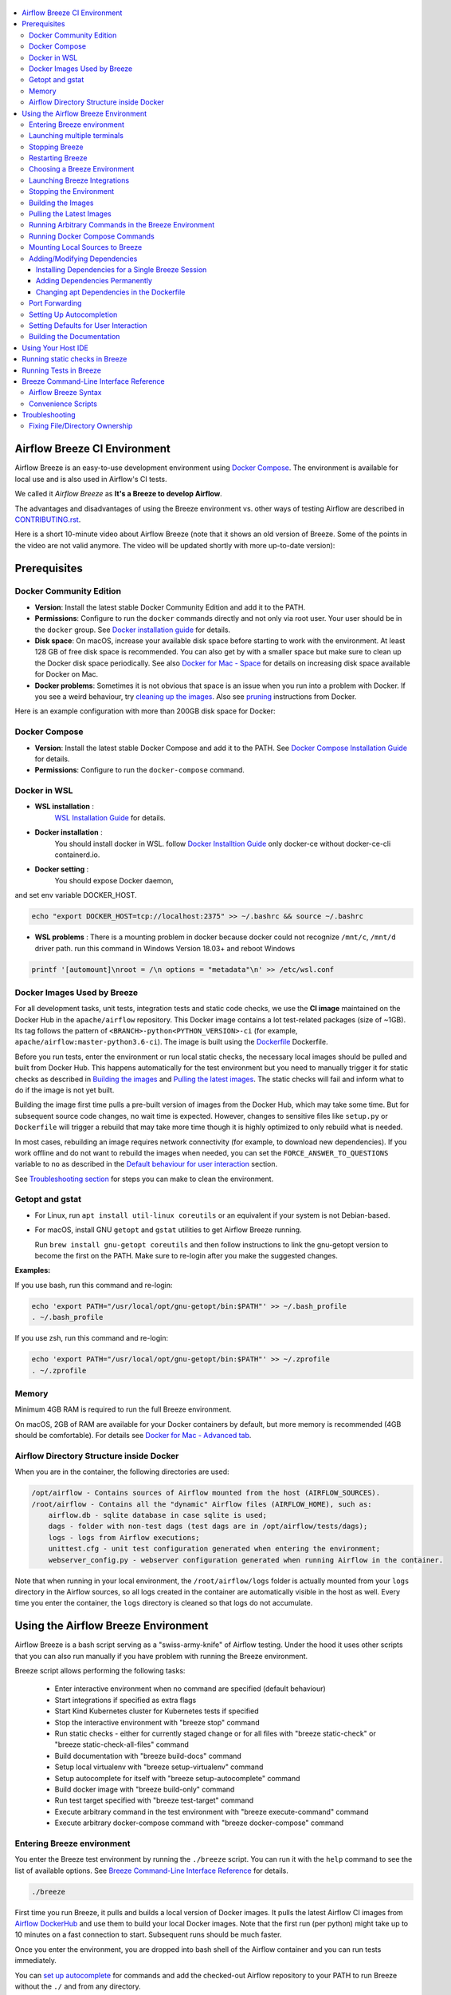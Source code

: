  .. Licensed to the Apache Software Foundation (ASF) under one
    or more contributor license agreements.  See the NOTICE file
    distributed with this work for additional information
    regarding copyright ownership.  The ASF licenses this file
    to you under the Apache License, Version 2.0 (the
    "License"); you may not use this file except in compliance
    with the License.  You may obtain a copy of the License at

 ..   http://www.apache.org/licenses/LICENSE-2.0

 .. Unless required by applicable law or agreed to in writing,
    software distributed under the License is distributed on an
    "AS IS" BASIS, WITHOUT WARRANTIES OR CONDITIONS OF ANY
    KIND, either express or implied.  See the License for the
    specific language governing permissions and limitations
    under the License.

.. image:: images/AirflowBreeze_logo.png
    :align: center
    :alt: Airflow Breeze Logo

.. contents:: :local:

Airflow Breeze CI Environment
=============================

Airflow Breeze is an easy-to-use development environment using
`Docker Compose <https://docs.docker.com/compose/>`_.
The environment is available for local use and is also used in Airflow's CI tests.

We called it *Airflow Breeze* as **It's a Breeze to develop Airflow**.

The advantages and disadvantages of using the Breeze environment vs. other ways of testing Airflow
are described in `CONTRIBUTING.rst <CONTRIBUTING.rst#integration-test-development-environment>`_.

Here is a short 10-minute video about Airflow Breeze (note that it shows an old version of Breeze. Some
of the points in the video are not valid anymore. The video will be updated shortly with more up-to-date
version):

.. image:: http://img.youtube.com/vi/ffKFHV6f3PQ/0.jpg
   :width: 480px
   :height: 360px
   :scale: 100 %
   :alt: Airflow Breeze Simplified Development Workflow
   :align: center
   :target: http://www.youtube.com/watch?v=ffKFHV6f3PQ

Prerequisites
=============

Docker Community Edition
------------------------

- **Version**: Install the latest stable Docker Community Edition and add it to the PATH.
- **Permissions**: Configure to run the ``docker`` commands directly and not only via root user.
  Your user should be in the ``docker`` group.
  See `Docker installation guide <https://docs.docker.com/install/>`_ for details.
- **Disk space**: On macOS, increase your available disk space before starting to work with
  the environment. At least 128 GB of free disk space is recommended. You can also get by with a
  smaller space but make sure to clean up the Docker disk space periodically.
  See also `Docker for Mac - Space <https://docs.docker.com/docker-for-mac/space>`_ for details
  on increasing disk space available for Docker on Mac.
- **Docker problems**: Sometimes it is not obvious that space is an issue when you run into
  a problem with Docker. If you see a weird behaviour, try
  `cleaning up the images <#cleaning-up-the-images>`_. Also see
  `pruning <https://docs.docker.com/config/pruning/>`_ instructions from Docker.

Here is an example configuration with more than 200GB disk space for Docker:

.. image:: images/disk_space_osx.png
    :align: left
    :alt: Disk space OSX

Docker Compose
--------------

- **Version**: Install the latest stable Docker Compose and add it to the PATH.
  See `Docker Compose Installation Guide <https://docs.docker.com/compose/install/>`_ for details.

- **Permissions**: Configure to run the ``docker-compose`` command.

Docker in WSL
-------------

- **WSL installation** :
    `WSL Installation Guide <https://docs.microsoft.com/en-us/windows/wsl/install-win10>`_ for details.

- **Docker installation** :
    You should install docker in WSL.
    follow `Docker Installtion Guide <https://docs.docker.com/install/linux/docker-ce/ubuntu/>`_
    only docker-ce without docker-ce-cli containerd.io.
- **Docker setting** :
    You should expose Docker daemon,

.. image:: images/docker_expose_daemon.png
    :align: left
    :alt: Docker expose daemon

and set env variable DOCKER_HOST.

.. code-block:: bash

    echo "export DOCKER_HOST=tcp://localhost:2375" >> ~/.bashrc && source ~/.bashrc

- **WSL problems** :
  There is a mounting problem in docker because docker could not recognize ``/mnt/c``, ``/mnt/d`` driver path.
  run this command in Windows Version 18.03+ and reboot Windows

.. code-block:: bash

    printf '[automount]\nroot = /\n options = "metadata"\n' >> /etc/wsl.conf

Docker Images Used by Breeze
----------------------------

For all development tasks, unit tests, integration tests and static code checks, we use the
**CI image** maintained on the Docker Hub in the ``apache/airflow`` repository.
This Docker image contains a lot test-related packages (size of ~1GB).
Its tag follows the pattern of ``<BRANCH>-python<PYTHON_VERSION>-ci``
(for example, ``apache/airflow:master-python3.6-ci``). The image is built using the
`<Dockerfile>`_ Dockerfile.

Before you run tests, enter the environment or run local static checks, the necessary local images should be
pulled and built from Docker Hub. This happens automatically for the test environment but you need to
manually trigger it for static checks as described in `Building the images <#building-the-images>`_
and `Pulling the latest images <#pulling-the-latest-images>`_.
The static checks will fail and inform what to do if the image is not yet built.

Building the image first time pulls a pre-built version of images from the Docker Hub, which may take some
time. But for subsequent source code changes, no wait time is expected.
However, changes to sensitive files like ``setup.py`` or ``Dockerfile`` will trigger a rebuild
that may take more time though it is highly optimized to only rebuild what is needed.

In most cases, rebuilding an image requires network connectivity (for example, to download new
dependencies). If you work offline and do not want to rebuild the images when needed, you can set the
``FORCE_ANSWER_TO_QUESTIONS`` variable to ``no`` as described in the
`Default behaviour for user interaction <#default-behaviour-for-user-interaction>`_ section.

See `Troubleshooting section <#troubleshooting>`_ for steps you can make to clean the environment.

Getopt and gstat
----------------

* For Linux, run ``apt install util-linux coreutils`` or an equivalent if your system is not Debian-based.
* For macOS, install GNU ``getopt`` and ``gstat`` utilities to get Airflow Breeze running.

  Run ``brew install gnu-getopt coreutils`` and then follow instructions to link the gnu-getopt version to
  become the first on the PATH. Make sure to re-login after you make the suggested changes.

**Examples:**

If you use bash, run this command and re-login:

.. code-block:: bash

    echo 'export PATH="/usr/local/opt/gnu-getopt/bin:$PATH"' >> ~/.bash_profile
    . ~/.bash_profile


If you use zsh, run this command and re-login:

.. code-block:: bash

    echo 'export PATH="/usr/local/opt/gnu-getopt/bin:$PATH"' >> ~/.zprofile
    . ~/.zprofile


Memory
------

Minimum 4GB RAM is required to run the full Breeze environment.

On macOS, 2GB of RAM are available for your Docker containers by default, but more memory is recommended
(4GB should be comfortable). For details see
`Docker for Mac - Advanced tab <https://docs.docker.com/v17.12/docker-for-mac/#advanced-tab>`_.

Airflow Directory Structure inside Docker
-----------------------------------------

When you are in the container, the following directories are used:

.. code-block:: text

  /opt/airflow - Contains sources of Airflow mounted from the host (AIRFLOW_SOURCES).
  /root/airflow - Contains all the "dynamic" Airflow files (AIRFLOW_HOME), such as:
      airflow.db - sqlite database in case sqlite is used;
      dags - folder with non-test dags (test dags are in /opt/airflow/tests/dags);
      logs - logs from Airflow executions;
      unittest.cfg - unit test configuration generated when entering the environment;
      webserver_config.py - webserver configuration generated when running Airflow in the container.

Note that when running in your local environment, the ``/root/airflow/logs`` folder is actually mounted
from your ``logs`` directory in the Airflow sources, so all logs created in the container are automatically
visible in the host as well. Every time you enter the container, the ``logs`` directory is
cleaned so that logs do not accumulate.

Using the Airflow Breeze Environment
=====================================

Airflow Breeze is a bash script serving as a "swiss-army-knife" of Airflow testing. Under the
hood it uses other scripts that you can also run manually if you have problem with running the Breeze
environment.

Breeze script allows performing the following tasks:

    * Enter interactive environment when no command are specified (default behaviour)
    * Start integrations if specified as extra flags
    * Start Kind Kubernetes cluster for Kubernetes tests if specified
    * Stop the interactive environment with "breeze stop" command
    * Run static checks - either for currently staged change or for all files with
      "breeze static-check" or "breeze static-check-all-files" command
    * Build documentation with "breeze build-docs" command
    * Setup local virtualenv with "breeze setup-virtualenv" command
    * Setup autocomplete for itself with "breeze setup-autocomplete" command
    * Build docker image with "breeze build-only" command
    * Run test target specified with "breeze test-target" command
    * Execute arbitrary command in the test environment with "breeze execute-command" command
    * Execute arbitrary docker-compose command with "breeze docker-compose" command

Entering Breeze environment
---------------------------

You enter the Breeze test environment by running the ``./breeze`` script. You can run it with
the ``help`` command to see the list of available options. See `Breeze Command-Line Interface Reference`_
for details.

.. code-block:: bash

  ./breeze

First time you run Breeze, it pulls and builds a local version of Docker images.
It pulls the latest Airflow CI images from `Airflow DockerHub <https://hub.docker.com/r/apache/airflow>`_
and use them to build your local Docker images. Note that the first run (per python) might take up to 10
minutes on a fast connection to start. Subsequent runs should be much faster.

Once you enter the environment, you are dropped into bash shell of the Airflow container and you can
run tests immediately.

You can `set up autocomplete <#setting-up-autocomplete>`_ for commands and add the
checked-out Airflow repository to your PATH to run Breeze without the ``./`` and from any directory.


When you enter the Breeze environment, automatically an environment file is sourced from
``files/airflow-breeze-config/variables.env``. The ``files`` folder from your local sources is
automatically mounted to the container under ``/files`` path and you can put there any files you want
to make available fot the Breeze container.

Launching multiple terminals
----------------------------

Often if you want to run full airflow in the Breeze environment you need to launch multiple terminals and
run ``airflow webserver``, ``airflow scheduler``, ``airflow worker`` in separate terminals.

This can be achieved either via ``tmux`` or via exec-ing into the running container from the host. Tmux
is installed inside the container and you can launch it with ``tmux`` command. Tmux provide you with the
capability of creating multiple virtual terminals and multiplex between them. More about ``tmux`` can be
found at `tmux github wiki page <https://github.com/tmux/tmux/wiki>`_ . Tmux has several useful shortcuts
that allow you to split the terminals, open new tabs etc - it's pretty useful to learn it.

Another - slightly easier - way is to exec into Breeze terminal from the host's terminal. Often you can
have multiple terminals in the host (Linux/MacOS/WSL2 on Windows) and you can simply use those terminals
to enter running container. It's as easy as launching ``breeze exec`` while you already started the
Breeze environment. You will be dropped into bash and environment variables will be read in the same
way as when you enter the environment. You can do it multiple times and open as many terminals as you need.

Stopping Breeze
---------------

After starting up, the environment runs in the background and takes precious memory.
You can always stop it via:

.. code-block:: bash

   ./breeze stop

Restarting Breeze
-----------------

You can also  restart the environment and enter it via:

.. code-block:: bash

   ./breeze restart

Choosing a Breeze Environment
-----------------------------

You can use additional ``breeze`` flags to customize your environment. For example, you can specify a Python
version to use, backend and a container environment for testing. With Breeze, you can recreate the same
environments as we have in matrix builds in Travis CI.

For example, you can choose to run Python 3.6 tests with MySQL as backend and in the Docker environment as
follows:

.. code-block:: bash

    ./breeze --python 3.6 --backend mysql

The choices you make are persisted in the ``./.build/`` cache directory so that next time when you use the
``breeze`` script, it could use the values that were used previously. This way you do not have to specify
them when you run the script. You can delete the ``.build/`` directory in case you want to restore the
default settings.

The defaults when you run the Breeze environment are Python 3.6, Sqlite, and Docker.

Launching Breeze Integrations
-----------------------------

When Breeze starts, it can start additional integrations. Those are additional docker containers
that are started in the same docker-compose command. Those are required by some of the tests
as described in `TESTING.rst <TESTING.rst#airflow-integration-tests>`_.

By default Breeze starts only airflow-testing container without any integration enabled. If you selected
``postgres`` or ``mysql`` backend, the container for the selected backend is also started (but only the one
that is selected). You can start the additional integrations by passing ``--integration`` flag
with appropriate integration name when starting Breeze. You can specify several ``--integration`` flags
to start more than one integration at a time.
Finally you can specify ``--integration all`` to start all integrations.

Once integration is started, it will continue to run until the environment is stopped with
``breeze stop`` command. or restarted via ``breeze restart`` command

Note that running integrations uses significant resources - CPU and memory.

Stopping the Environment
------------------------

You may need to clean up your Docker environment occasionally. The images are quite big
(1.5GB for both images needed for static code analysis and CI tests) and, if you often rebuild/update
them, you may end up with some unused image data.

To clean up the Docker environment:

1. `Stop Breeze <#stopping-breeze>`_ with ``./breeze stop``.

2. Run the ``docker system prune`` command.

3. Run ``docker images --all`` and ``docker ps --all`` to verify that your Docker is clean.

   Both commands should return an empty list of images and containers respectively.

If you run into disk space errors, consider pruning your Docker images with the ``docker system prune --all``
command. You may need to restart the Docker Engine before running this command.

In case of disk space errors on macOS, increase the disk space available for Docker. See
`Prerequisites <#prerequisites>`_ for details.

Building the Images
-------------------

You can manually trigger building the local images using the script:

.. code-block::

  ./breeze build-only

The scripts that build the images are optimized to minimize the time needed to rebuild the image when
the source code of Airflow evolves. This means that if you already have the image locally downloaded and
built, the scripts will determine whether the rebuild is needed in the first place. Then the scripts will
make sure that minimal number of steps are executed to rebuild parts of the image (for example,
PIP dependencies) and will give you an image consistent with the one used during Continuous Integration.

Pulling the Latest Images
-------------------------

Sometimes the image on the Docker Hub needs to be rebuilt from scratch. This is required, for example,
when there is a security update of the Python version that all the images are based on.
In this case it is usually faster to pull the latest images rather than rebuild them
from scratch.

You can do it via the ``--force-pull-images`` flag to force pulling the latest images from the Docker Hub.

To manually force pulling the images for static checks, use the script:

.. code-block::

  ./breeze build-only --force-pull-images

In the future Breeze will warn you when you are recommended to pull images.

Running Arbitrary Commands in the Breeze Environment
-------------------------------------------------------

To run other commands/executables inside the Breeze Docker-based environment, use the
``./breeze execute-command`` command. To add arguments, specify them
together with the command surrounded with either ``"`` or ``'``, or pass them after ``--`` as extra arguments.

.. code-block:: bash

     ./breeze execute-command "ls -la"

.. code-block:: bash

     ./breeze execute-command ls -- --la


Running Docker Compose Commands
-------------------------------

To run Docker Compose commands (such as ``help``, ``pull``, etc), use the
``docker-compose`` command. To add extra arguments, specify them
after ``--`` as extra arguments.

.. code-block:: bash

     ./breeze docker-compose pull -- --ignore-pull-failures


Mounting Local Sources to Breeze
--------------------------------

Important sources of Airflow are mounted inside the ``airflow-testing`` container that you enter.
This means that you can continue editing your changes on the host in your favourite IDE and have them
visible in the Docker immediately and ready to test without rebuilding images. You can disable mounting
by specifying ``--skip-mounting-local-sources`` flag when running Breeze. In this case you will have sources
embedded in the container and changes to these sources will not be persistent.


After you run Breeze for the first time, you will have an empty directory ``files`` in your source code,
which will be mapped to ``/files`` in your Docker container. You can pass there any files you need to
configure and run Docker. They will not be removed between Docker runs.

By default ``/files/dags`` folder is mounted from your local ``<AIRFLOW_SOURCES>/files/dags`` and this is
the directory used by airflow scheduler and webserver to scan dags for. You can use it to test your dags
from local sources in Airflow. If you wish to add local DAGs that can be run by Breeze.

Adding/Modifying Dependencies
-----------------------------

If you need to change apt dependencies in the ``Dockerfile``, add Python packages in ``setup.py`` or
add javascript dependencies in ``package.json``, you can either add dependencies temporarily for a single
Breeze session or permanently in ``setup.py``, ``Dockerfile``, or ``package.json`` files.

Installing Dependencies for a Single Breeze Session
...................................................

You can install dependencies inside the container using ``sudo apt install``, ``pip install`` or
``yarn install`` (in ``airflow/www`` folder) respectively. This is useful if you want to test something
quickly while you are in the container. However, these changes are not retained: they disappear once you
exit the container (except for the node.js dependencies if your sources are mounted to the container).
Therefore, if you want to retain a new dependency, follow the second option described below.

Adding Dependencies Permanently
...............................

You can add dependencies to the ``Dockerfile``, ``setup.py`` or ``package.json`` and rebuild the image. This
should happen automatically if you modify any of these files.
After you exit the container and re-run ``breeze``, Breeze detects changes in dependencies,
asks you to confirm rebuilding the image and proceeds with rebuilding if you confirm (or skip it
if you do not confirm). After rebuilding is done, Breeze drops you to shell. You may also use the
``build-only`` command to only rebuild images and not to go into shell.

Changing apt Dependencies in the Dockerfile
............................................

During development, changing dependencies in ``apt-get`` closer to the top of the ``Dockerfile``
invalidates cache for most of the image. It takes long time for Breeze to rebuild the image.
So, it is a recommended practice to add new dependencies initially closer to the end
of the ``Dockerfile``. This way dependencies will be added incrementally.

Before merge, these dependencies should be moved to the appropriate ``apt-get install`` command,
which is already in the ``Dockerfile``.

Port Forwarding
---------------

When you run Airflow Breeze, the following ports are automatically forwarded:

* 28080 -> forwarded to Airflow webserver -> airflow-testing:8080
* 25433 -> forwarded to Postgres database -> postgres:5432
* 23306 -> forwarded to MySQL database  -> mysql:3306

You can connect to these ports/databases using:

* Webserver: ``http://127.0.0.1:28080``
* Postgres: ``jdbc:postgresql://127.0.0.1:25433/airflow?user=postgres&password=airflow``
* Mysql: ``jdbc:mysql://localhost:23306/airflow?user=root``

Start the webserver manually with the ``airflow webserver`` command if you want to connect
to the webserver. You can use ``tmux`` to multiply terminals. You may need to create a user prior to
running the webserver in order to log in. This can be done with the following command:

.. code-block:: bash

    airflow users create --role Admin --username admin --password admin --email admin@example.com --firstname foo --lastname bar

For databases, you need to run ``airflow db reset`` at least once (or run some tests) after you started
Airflow Breeze to get the database/tables created. You can connect to databases with IDE or any other
database client:

.. image:: images/database_view.png
    :align: center
    :alt: Database view

You can change the used host port numbers by setting appropriate environment variables:

* ``WEBSERVER_HOST_PORT``
* ``POSTGRES_HOST_PORT``
* ``MYSQL_HOST_PORT``

If you set these variables, next time when you enter the environment the new ports should be in effect.

Setting Up Autocompletion
-------------------------

The ``breeze`` command comes with a built-in bash/zsh autocomplete option for its options. When you start typing
the command, you can use <TAB> to show all the available switches and get autocompletion on typical
values of parameters that you can use.

You can set up the autocomplete option automatically by running:

.. code-block:: bash

   ./breeze setup-autocomplete

You get the autocompletion working when you re-enter the shell.

Zsh autocompletion is currently limited to only autocomplete options. Bash autocompletion also completes
options values (for example, Python version or static check name).

Setting Defaults for User Interaction
--------------------------------------

Sometimes during the build, you are asked whether to perform an action, skip it, or quit. This happens
when rebuilding or removing an image - actions that take a lot of time and could be potentially destructive.

For automation scripts, you can export one of the three variables to control the default
interaction behaviour:

.. code-block::

  export FORCE_ANSWER_TO_QUESTIONS="yes"

If ``FORCE_ANSWER_TO_QUESTIONS`` is set to ``yes``, the images are automatically rebuilt when needed.
Images are deleted without asking.

.. code-block::

  export FORCE_ANSWER_TO_QUESTIONS="no"

If ``FORCE_ANSWER_TO_QUESTIONS`` is set to ``no``, the old images are used even if rebuilding is needed.
This is useful when you work offline. Deleting images is aborted.

.. code-block::

  export FORCE_ANSWER_TO_QUESTIONS="quit"

If ``FORCE_ANSWER_TO_QUESTIONS`` is set to ``quit``, the whole script is aborted. Deleting images is aborted.

If more than one variable is set, ``yes`` takes precedence over ``no``, which takes precedence over ``quit``.

Building the Documentation
--------------------------

To build documentation in Breeze, use the ``build-docs`` command:

.. code-block:: bash

     ./breeze build-docs

Results of the build can be found in the ``docs/_build`` folder.

Often errors during documentation generation come from the docstrings of auto-api generated classes.
During the docs building auto-api generated files are stored in the ``docs/_api`` folder. This helps you
easily identify the location the problems with documentation originated from.

Using Your Host IDE
===================

You can set up your host IDE (for example, IntelliJ's PyCharm/Idea) to work with Breeze
and benefit from all the features provided by your IDE, such as local and remote debugging,
autocompletion, documentation support, etc.

To use your host IDE with Breeze:

1. Create a local virtual environment as follows:

   ``mkvirtualenv <ENV_NAME> --python=python<VERSION>``

   You can use any of the following wrappers to create and manage your virtual environemnts:
   `pyenv <https://github.com/pyenv/pyenv>`_, `pyenv-virtualenv <https://github.com/pyenv/pyenv-virtualenv>`_,
   or `virtualenvwrapper <https://virtualenvwrapper.readthedocs.io/en/latest/>`_.

   Ideally, you should have virtualenvs for all Python versions supported by Airflow (3.5, 3.6, 3.7)
   and switch between them with the ``workon`` command.

2. Use the ``workon`` command to enter the Breeze environment.

3. Initialize the created local virtualenv:

   ``./breeze initialize-local-virtualenv``

4. Select the virtualenv you created as the project's default virtualenv in your IDE.

Note that you can also use the local virtualenv for Airflow development without Breeze.
This is a lightweight solution that has its own limitations.

More details on using the local virtualenv are available in the `LOCAL_VIRTUALENV.rst <LOCAL_VIRTUALENV.rst>`_.

Running static checks in Breeze
===============================

The Breeze environment is also used to run some of the static checks as described in
`STATIC_CODE_CHECKS.rst <STATIC_CODE_CHECKS.rst>`_.


Running Tests in Breeze
=======================

As soon as you enter the Breeze environment, you can run Airflow unit tests via the ``pytest`` command.

For supported CI test suites, types of unit tests, and other tests, see `TESTING.rst <TESTING.rst>`_.

Breeze Command-Line Interface Reference
=======================================

Airflow Breeze Syntax
---------------------

This is the current syntax for  `./breeze <./breeze>`_:

 .. START BREEZE HELP MARKER

.. code-block:: text


  ####################################################################################################

  Usage: breeze [FLAGS] [COMMAND] -- <EXTRA_ARGS>

  By default the script enters IT environment and drops you to bash shell, but you can choose one
  of the commands to run specific actions instead. Add --help after each command to see details:

  Commands without arguments:

    shell                                    [Default] Enters interactive shell in the container
    build-docs                               Builds documentation in the container
    build-only                               Only builds docker images without entering container
    cleanup-images                           Cleans up the container images created
    exec                                     Execs into running breeze container in new terminal
    initialize-local-virtualenv              Initializes local virtualenv
    setup-autocomplete                       Sets up autocomplete for breeze
    stop                                     Stops the docker-compose evironment
    restart                                  Stops the docker-compose evironment including DB cleanup
    toggle-suppress-cheatsheet               Toggles on/off cheatsheet
    toggle-suppress-asciiart                 Toggles on/off asciiart

  Commands with arguments:

    docker-compose                <ARG>      Executes specified docker-compose command
    execute-command               <ARG>      Executes specified command in the container
    static-check                  <ARG>      Performs selected static check for changed files
    static-check-all-files        <ARG>      Performs selected static check for all files
    test-target                   <ARG>      Runs selected test target in the container

  Help commands:

    flags                                    Shows all breeze's flags
    help                                     Shows this help message
    help-all                                 Shows detailed help for all commands and flags

  ####################################################################################################

  Detailed usage

  ####################################################################################################

  breeze [FLAGS] shell -- <EXTRA_ARGS>

        This is default subcommand if no subcommand is used.

        Enters interactive shell where you can run all tests, start airflow webserver, scheduler,
        workers, interact with the database, run DAGs etc. It is the default command if no command
        is selected. The shell is executed in the container and in case integrations are chosen,
        the integrations will be started as separated docker containers - under the docker-compose
        supervision. Local sources are by default mounted to within the container so you can edit
        them locally and run tests immediately in the container. Several folders ('files', 'dist')
        are also mounted so that you can exchange files between the host and container.

        The 'files/airflow-breeze-config/variables.env' file can contain additional variables
        and setup. This file is automatically sourced when you enter the container. Database
        and webserver ports are forwarded to appropriate database/webserver so that you can
        connect to it from your host environment.
  ****************************************************************************************************
  breeze [FLAGS] build-docs -- <EXTRA_ARGS>

        Builds airflow documentation. The documentation is build inside docker container - to
        maintain the same build environment for everyone. Appropriate sources are mapped from
        the host to the container so that latest sources are used. The folders where documentation
        is generated ('docs/build') are also mounted to the container - this way results of
        the documentation build is available in the host.
  ****************************************************************************************************
  breeze [FLAGS] build-only -- <EXTRA_ARGS>

        Do not enter docker container - just build the docker images needed. You can (similarly as
        with other commands) pass additional options to this command, such as '--force-build-image',
        '--force-pull-image' in order to force latest images to be built/pulled.
  ****************************************************************************************************
  breeze [FLAGS] cleanup-images -- <EXTRA_ARGS>

        Removes the breeze-related images created in your local docker image cache. This will
        not reclaim space in docker cache. You need to 'docker system prune' (optionally
        with --all) to reclaim that space.
  ****************************************************************************************************
  breeze [FLAGS] exec -- <EXTRA_ARGS>

        Execs into interactive shell to an already running container. The container mus be started
        already by breeze shell command. If you are not familiar with tmux, this is the best
        way to run multiple processes in the same container at the same time for example scheduler,
        webserver, workers, database console and interactive terminal.
  ****************************************************************************************************
  breeze [FLAGS] initialize-local-virtualenv -- <EXTRA_ARGS>

        Initializes locally created virtualenv installing all dependencies of Airflow.
        This local virtualenv can be used to aid autocompletion and IDE support as
        well as run unit tests directly from the IDE. You need to have virtualenv
        activated before running this command.
  ****************************************************************************************************
  breeze [FLAGS] setup-autocomplete -- <EXTRA_ARGS>

        Sets up autocomplete for breeze commands. Once you do it you need to re-enter the bash
        shell and when typing breeze command <TAB> will provide autocomplete for
        parameters and values.
  ****************************************************************************************************
  breeze [FLAGS] stop -- <EXTRA_ARGS>

        Brings down running docker compose environment. When you start the environment, the docker
        containers will continue running so that startup time is shorter. But they take quite a lot of
        memory and CPU. This command stops all running containers from the environment.
  ****************************************************************************************************
  breeze [FLAGS] restart -- <EXTRA_ARGS>

        Restarts running docker compose environment. When you restart the environment, the docker
        containers will be restarted. That includes cleaning up the databases. This is
        especially useful if you switch between different versions of airflow.
  ****************************************************************************************************
  breeze [FLAGS] toggle-suppress-cheatsheet -- <EXTRA_ARGS>

        Toggles on/off cheatsheet displayed before starting bash shell.
  ****************************************************************************************************
  breeze [FLAGS] toggle-suppress-asciiart -- <EXTRA_ARGS>

        Toggles on/off asciiart displayed before starting bash shell.
  ****************************************************************************************************
  breeze [FLAGS] docker-compose -- <EXTRA_ARGS>

        Run docker-compose command instead of entering the environment. Use 'help' as command
        to see available commands. The <EXTRA_ARGS> passed after -- are treated
        as additional options passed to docker-compose. For example

        'breeze docker-compose pull -- --ignore-pull-failures'
  ****************************************************************************************************
  breeze [FLAGS] execute-command -- <EXTRA_ARGS>

        Run chosen command instead of entering the environment. The command is run using
        'bash -c "<command with args>" if you need to pass arguments to your command, you need
        to pass them together with command surrounded with " or '. Alternatively you can
        pass arguments as <EXTRA_ARGS> passed after --. For example:

        'breeze execute-command "ls -la"' or
        'breeze execute-command ls -- --la'
  ****************************************************************************************************
  breeze [FLAGS] static-check -- <EXTRA_ARGS>

        Run selected static checks for currently changed files. You should specify static check that
        you would like to run or 'all' to run all checks. One of:

                 all all-but-pylint bat-tests check-apache-license check-executables-have-shebangs
                 check-hooks-apply check-merge-conflict check-xml debug-statements doctoc
                 detect-private-key end-of-file-fixer flake8 forbid-tabs insert-license
                 lint-dockerfile mixed-line-ending mypy pylint pylint-test setup-order shellcheck

        You can pass extra arguments including options to to the pre-commit framework as
        <EXTRA_ARGS> passed after --. For example:

        'breeze static-check mypy' or
        'breeze static-check mypy -- --files tests/core.py'

        You can see all the options by adding --help EXTRA_ARG:

        'breeze static-check mypy -- --help'
  ****************************************************************************************************
  breeze [FLAGS] static-check-all-files -- <EXTRA_ARGS>

        Run selected static checks for all applicable files. You should specify static check that
        you would like to run or 'all' to run all checks. One of:

                 all all-but-pylint bat-tests check-apache-license check-executables-have-shebangs
                 check-hooks-apply check-merge-conflict check-xml debug-statements doctoc
                 detect-private-key end-of-file-fixer flake8 forbid-tabs insert-license
                 lint-dockerfile mixed-line-ending mypy pylint pylint-test setup-order shellcheck

        You can pass extra arguments including options to the pre-commit framework as
        <EXTRA_ARGS> passed after --. For example:

        'breeze static-check-all-files mypy' or
        'breeze static-check-all-files mypy -- --verbose'

        You can see all the options by adding --help EXTRA_ARG:

        'breeze static-check-all-files mypy -- --help'
  ****************************************************************************************************
  breeze [FLAGS] test-target -- <EXTRA_ARGS>

        Run the specified unit test target. There might be multiple
        targets specified separated with comas. The <EXTRA_ARGS> passed after -- are treated
        as additional options passed to pytest. For example:

        'breeze test-target tests/test_core.py -- --logging-level=DEBUG'
  ****************************************************************************************************
  breeze [FLAGS] flags -- <EXTRA_ARGS>

        Explains in detail all the flags that can be used with breeze.
  ****************************************************************************************************
  breeze [FLAGS] help -- <EXTRA_ARGS>

        Shows this help message.
  ****************************************************************************************************
  breeze [FLAGS] help-all -- <EXTRA_ARGS>

        Shows detailed help for all commands and flags.
  ****************************************************************************************************
  ####################################################################################################

  Flags

  ####################################################################################################

  ****************************************************************************************************

  List of flags supported by breeze:

  ****************************************************************************************************
   Choose Airflow variant
  ****************************************************************************************************

  -p, --python <PYTHON_VERSION>
          Python version used for the image. This is always major/minor version.
          One of:

                 3.6 3.7

  -b, --backend <BACKEND>
          Backend to use for tests - it determines which database is used.
          One of:

                 sqlite mysql postgres

          Default: sqlite

  -d, --db-reset
          Resets the database at entry to the envvironment. It will drop all the tables
          and data and recreate the DB from scratch even if 'restart' command was not used.
          Combined with 'restart' command it enters the environment in the state that is
          ready to start airflow webserver/scheduler/worker. Without the switch, the database
          does not have any tables and you need to run reset db manually.

  -i, --integration <INTEGRATION>
          Integration to start during tests - it determines which integrations are started
          for integration tests. There can be more than one integration started, or all to
          start all integrations. Selected integrations are not saved for future execution.
          One of:

                 cassandra kerberos mongo openldap rabbitmq redis all

  ****************************************************************************************************
   Manage Kind kubernetes cluster (optional)
  ****************************************************************************************************


  Acion for the cluster : only one of the --kind-cluster-* flags can be used at a time:

  -s, --kind-cluster-start
          Starts kind Kubernetes cluster after entering the environment. The cluster is started using
          Kubernetes Mode selected and Kubernetes version specified via --kubernetes-mode and
          --kubernetes-version flags.

  -x, --kind-cluster-stop
          Stops kind Kubernetes cluster if one has already been created. By default, if you do not
          stop environment, the Kubernetes cluster created for testing is continuously running and
          when you start Kubernetes testing again it will be reused. You can force deletion and
          recreation of such cluster with this flag.

  -r, --kind-cluster-recreate

          Recreates kind Kubernetes cluster if one has already been created. By default, if you do
          not stop environment, the Kubernetes cluster created for testing is continuously running
          and when you start Kubernetes testing again it will be reused. You can force deletion and
          recreation of such cluster with this flag.

  Kubernetes mode/version flags:

  -K, --kubernetes-mode <KUBERNETES_MODE>
          Kubernetes mode - only used in case one of --kind-cluster-* commands is used.
          One of:

                 persistent_mode git_mode

          Default: git_mode

  -V, --kubernetes-version <KUBERNETES_VERSION>
          Kubernetes version - only used in case one of --kind-cluster-* commands is used.
          One of:

                 v1.15.3 v1.16.2

          Default: v1.15.3

  ****************************************************************************************************
   Manage mounting local files
  ****************************************************************************************************

  -l, --skip-mounting-local-sources
          Skips mounting local volume with sources - you get exactly what is in the
          docker image rather than your current local sources of airflow.

  ****************************************************************************************************
   Install Airflow if different than current
  ****************************************************************************************************

  -a, --install-airflow-version <INSTALL_AIRFLOW_VERSION>
          If different than 'current' removes the source-installed airflow and installs a
          released version of Airflow instead. One of:

                 current 1.10.9 1.10.8 1.10.7 1.10.6 1.10.5 1.10.4 1.10.3 1.10.2

          Default: current.

  ****************************************************************************************************
   Assume answers to questions
  ****************************************************************************************************

  -y, --assume-yes
          Assume 'yes' answer to all questions.

  -n, --assume-no
          Assume 'no' answer to all questions.

  -q, --assume-quit
          Assume 'quit' answer to all questions.

  ****************************************************************************************************
   Credentials
  ****************************************************************************************************

  -f, --forward-credentials
          Forwards host credentials to docker container. Use with care as it will make
          your credentials available to everything you install in Docker.

  ****************************************************************************************************
   Increase verbosity of the script
  ****************************************************************************************************

  -v, --verbose
          Show verbose information about executed commands (enabled by default for running test).
          Note that you can further increase verbosity and see all the commands executed by breeze
          by running 'export VERBOSE_COMMANDS="true"' before running breeze.

  ****************************************************************************************************
   Flags for building the docker images
  ****************************************************************************************************

  -F, --force-build-images
          Forces building of the local docker images. The images are rebuilt
          automatically for the first time or when changes are detected in
          package-related files, but you can force it using this flag.

  -p, --force-pull-images
          Forces pulling of images from DockerHub before building to populate cache. The
          images are pulled by default only for the first time you run the
          environment, later the locally build images are used as cache.

  -C, --force-clean-images
          Force build images with cache disabled. This will remove the pulled or build images
          and start building images from scratch. This might take a long time.

  -L, --use-local-cache
          Uses local cache to build images. No pulled images will be used, but results of local
          builds in the Docker cache are used instead.

  ****************************************************************************************************
   Flags for pushing the docker images
  ****************************************************************************************************

  -u, --push-images
          After building - uploads the images to DockerHub
          It is useful in case you use your own DockerHub user to store images and you want
          to build them locally. Note that you need to use 'docker login' before you upload images.

  ****************************************************************************************************
   User and repo used to login to github registry
  ****************************************************************************************************

  -D, --dockerhub-user
          DockerHub user used to pull, push and build images. Default: apache.

  -H, --dockerhub-repo
          DockerHub repository used to pull, push, build images. Default: airflow.

  ****************************************************************************************************

 .. END BREEZE HELP MARKER

Convenience Scripts
-------------------

Once you run ``./breeze`` you can also execute various actions via generated convenience scripts:

.. code-block::

   Enter the environment          : ./.build/cmd_run
   Run command in the environment : ./.build/cmd_run "[command with args]" [bash options]
   Run tests in the environment   : ./.build/test_run [test-target] [pytest options]
   Run Docker compose command     : ./.build/dc [help/pull/...] [docker-compose options]

Troubleshooting
===============

If you are having problems with the Breeze environment, try the steps below. After each step you
can check whether your problem is fixed.

1. If you are on macOS, check if you have enough disk space for Docker.
2. Restart Breeze with ``./breeze restart``.
3. Delete the ``.build`` directory and run ``./breeze build-only --force-pull-images``.
4. `Clean up Docker images <#cleaning-up-the-images>`_.
5. Restart your Docker Engine and try again.
6. Restart your machine and try again.
7. Re-install Docker CE and try again.

In case the problems are not solved, you can set the VERBOSE_COMMANDS variable to "true":

.. code-block::

        export VERBOSE_COMMANDS="true"


Then run the failed command, copy-and-paste the output from your terminal to the
`Airflow Slack <https://apache-airflow-slack.herokuapp.com/>`_  #airflow-breeze channel and
describe your problem.

Fixing File/Directory Ownership
-------------------------------

On Linux there is a problem with propagating ownership of created files (a known Docker problem). Basically,
files and directories created in the container are not owned by the host user (but by the root user in our
case). This may prevent you from switching branches, for example, if files owned by the root user are
created within your sources. In case you are on a Linux host and have some files in your sources created
y the root user, you can fix the ownership of those files by running this script:

.. code-block::

  ./scripts/ci/ci_fix_ownership.sh
